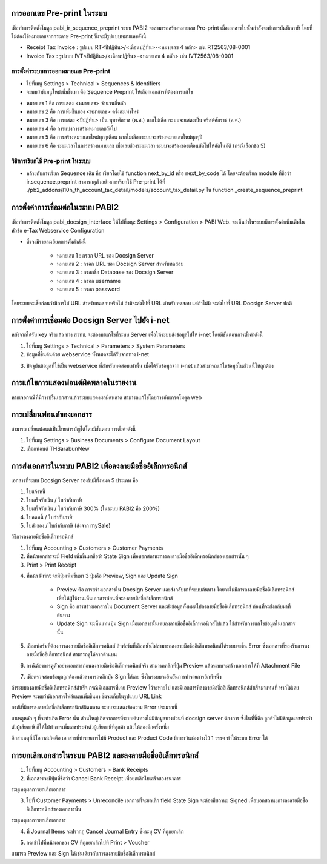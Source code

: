 การออกเลข Pre-print ในระบบ
==========================
เมื่อทำการติดตั้งโมดูล pabi_ir_sequence_preprint ระบบ PABI2 จะสามารถสร้างหมายเลข Pre-print เมื่อเอกสารใบนั้นกำลังจะทำการบันทึกภาษี โดยที่ไม่ต้องใช้หมายเลขจากกระดาษ Pre-print ซึ่งจะมีรูปแบบหมายเลขดังนี้

* Receipt Tax Invoice : รูปแบบ RT<ปีปฏิทิน>/<เดือนปฏิทิน>-<หมายเลข 4 หลัก> เช่น RT2563/08-0001
* Invoice Tax : รูปแบบ IVT<ปีปฏิทิน>/<เดือนปฏิทิน>-<หมายเลข 4 หลัก> เช่น IVT2563/08-0001

.. nextslide::

การตั้งค่าระบบการออกหมายเลข Pre-print
-----------------------------------

* ไปที่เมนู Settings > Technical > Sequences & Identifiers
* จะพบว่ามีเมนูใหม่เพิ่มขึ้นมา คือ Sequence Preprint ให้เลือกเอกสารที่ต้องการแก้ไข

.. image:: images/image2.png
    :align: center

.. nextslide::

* หมายเลข 1 คือ การแสดง <หมายเลข> จำนวนกี่หลัก
* หมายเลข 2 คือ การเพิ่มขึ้นของ <หมายเลข> ครั้งละเท่าไหร่
* หมายเลข 3 คือ การแสดง <ปีปฏิทิน> เป็น พุทธศักราช (พ.ศ.) หากไม่เลือกระบบจะแสดงเป็น คริสต์ศักราช (ค.ศ.)
* หมายเลข 4 คือ การแบ่งการสร้างหมายเลขถัดไป
* หมายเลข 5 คือ การสร้างหมายเลขใหม่ทุกๆเดือน หากไม่เลือกระบบจะสร้างหมายเลขใหม่ทุกๆปี
* หมายเลข 6 คือ ระยะเวลาในการสร้างหมายเลข เมื่อเลยช่วงระยะเวลา ระบบจะสร้างของเดือนถัดไปให้อัตโนมัติ (กรณีเลือกข้อ 5)

.. nextslide::

วิธีการเรียกใช้ Pre-print ในระบบ
-----------------------------------

* คล้ายกับการเรียก Sequence เดิม คือ เรียกโดยใช้ function next_by_id หรือ next_by_code ได้ โดยจะต้องเรียก module ที่ชื่อว่า ir.sequence.preprint สามารถดูตัวอย่างการเรียกใช้ Pre-print ได้ที่ ./pb2_addons/l10n_th_account_tax_detail/models/account_tax_detail.py ใน function _create_sequence_preprint

.. nextslide::

การตั้งค่าการเชื่อมต่อในระบบ PABI2
=====================================
เมื่อทำการติดตั้งโมดูล pabi_docsign_interface ให้ไปที่เมนู: Settings > Configuration > PABI Web. จะเห็นว่าในระบบมีการตั้งค่าเพิ่มเติมในหัวข้อ e-Tax Webservice Configuration 

.. image:: images/image3.png
    :align: center

* ซึ่งจะมีรายละเอียดการตั้งค่าดังนี้

    * หมายเลข 1 : กรอก URL ของ Docsign Server
    * หมายเลข 2 : กรอก URL ของ Docsign Server สำหรับทดสอบ
    * หมายเลข 3 : กรอกชื่อ Database ของ Docsign Server
    * หมายเลข 4 : กรอก username
    * หมายเลข 5 : กรอก password

โดยระบบจะเช็คก่อนว่ามีการใส่ URL สำหรับทดสอบหรือไม่ ถ้ามีจะส่งไปที่ URL สำหรับทดสอบ แต่ถ้าไม่มี จะส่งไปที่ URL Docsign Server ปกติ

.. nextslide::

การตั้งค่าการเชื่อมต่อ Docsign Server ไปยัง i-net
===================================================
หลังจากได้รับ key จริงแล้ว ทาง สวทช. จะต้องมาแก้ไขที่ระบบ Server เพื่อให้ระบบส่งข้อมูลไปให้ i-net โดยมีขั้นตอนการตั้งค่าดังนี้

1. ไปที่เมนู Settings > Technical > Parameters > System Parameters
2. ข้อมูลที่ขึ้นต้นด้วย webservice ทั้งหมดจะได้รับจากทาง i-net

.. image:: images/image4.png
    :align: center
    
3. ปัจจุบันข้อมูลที่ใช้เป็น webservice ที่สำหรับทดสอบเท่านั้น เมื่อได้รับข้อมูลจาก i-net แล้วสามารถแก้ไขข้อมูลในส่วนนี้ให้ถูกต้อง

.. nextslide::

การแก้ไขการแสดงฟอนต์ผิดพลาดในรายงาน
===================================================

หากเจอกรณีที่มีการปริ้นเอกสารแล้วระบบแสดงผลผิดพลาด
สามารถแก้ไขโดยการอัพเกรดโมดูล web 

.. image:: images/image11.png
    :align: center

.. image:: images/image12.png
    :align: center

.. nextslide::

การเปลี่ยนฟอนต์ของเอกสาร
===================================================

สามารถเปลี่ยนฟอนต์เป็นไทยสารบัญได้โดยมีขั้นตอนการตั้งค่าดังนี้ 

1. ไปที่เมนู Settings > Business Documents > Configure Document Layout
2. เลือกฟอนต์ THSarabunNew

.. image:: images/image13.png
    :align: center

.. nextslide::

การส่งเอกสารในระบบ PABI2 เพื่อลงลายมือชื่ออิเล็กทรอนิกส์
===========================================================
เอกสารที่ระบบ Docsign Server รองรับมีทั้งหมด 5 ประเภท คือ

1. ใบแจ้งหนี้
2. ใบเสร็จรับเงิน / ใบกำกับภาษี
3. ใบเสร็จรับเงิน / ใบกำกับภาษี 300% (ในระบบ PABI2 คือ 200%)
4. ใบลดหนี้ / ใบกำกับภาษี
5. ใบส่งของ / ใบกำกับภาษี (ส่งจาก mySale)

.. nextslide::

วิธีการลงลายมือชื่ออิเล็กทรอนิกส์

1. ไปที่เมนู Accounting > Customers > Customer Payments
2. ที่หน้าเอกสารจะมี Field เพิ่มขึ้นมาชื่อว่า State Sign เพื่อบอกสถานะการลงลายมือชื่ออิเล็กทรอนิกส์ของเอกสารนั้น ๆ
3. Print > Print Receipt

.. image:: images/image5.png
    :align: center

.. nextslide::

4. ที่หน้า Print จะมีปุ่มเพิ่มขึ้นมา 3 ปุ่มคือ Preview, Sign และ Update Sign

    * Preview คือ การสร้างเอกสารใน Docsign Server และส่งกลับมาที่ระบบต้นทาง โดยจะไม่มีการลงลายมือชื่ออิเล็กทรอนิกส์ เพื่อให้ผู้ใช้งานเห็นเอกสารก่อนที่จะลงลายมือชื่ออิเล็กทรอนิกส์
    * Sign คือ การสร้างเอกสารใน Document Server และส่งข้อมูลทั้งหมดไปลงลายมือชื่ออิเล็กทรอนิกส์ ก่อนที่จะส่งกลับมาที่ต้นทาง
    * Update Sign จะเห็นแทนปุ่ม Sign เมื่อเอกสารนั้นเคยลงลายมือชื่ออิเล็กทรอนิกส์ไปแล้ว ใช้สำหรับการแก้ไขข้อมูลในเอกสารนั้น

.. image:: images/image6.png
    :align: center

.. nextslide::

5. เลือกฟอร์มที่ต้องการลงลายมือชื่ออิเล็กทรอนิกส์ ถ้าฟอร์มที่เลือกนั้นไม่สามารถลงลายมือชื่ออิเล็กทรอนิกส์ได้ระบบจะขึ้น Error ซึ่งเอกสารที่รองรับการลงลายมือชื่ออิเล็กทรอนิกส์ สามารถดูได้จากด้านบน

.. image:: images/image7.png
    :align: center

.. nextslide::

6. กรณีต้องการดูตัวอย่างเอกสารก่อนลงลายมือชื่ออิเล็กทรอนิกส์จริง สามารถคลิกที่ปุ่ม Preview แล้วระบบจะสร้างเอกสารให้ที่ Attachment File

.. image:: images/image8.png
    :align: center

.. nextslide::

7. เมื่อตรวจสอบข้อมูลถูกต้องแล้วสามารถคลิกปุ่ม Sign ได้เลย ซึ่งในระบบจะยืนยันการทำรายการอีกทีหนึ่ง 

ถ้าระบบลงลายมือชื่ออิเล็กทรอนิกส์สำเร็จ กรณีมีเอกสารที่เคย Preview ไว้จะหายไป และมีเอกสารที่ลงลายมือชื่ออิเล็กทรอนิกส์สำเร็จมาแทนที่ หากไม่เคย Preview จะพบว่ามีเอกสารไฟล์แนบเพิ่มขึ้นมา ซึ่งจะเก็บในรูปแบบ URL Link 

.. nextslide::

กรณีที่มีการลงลายมือชื่ออิเล็กทรอนิกส์ผิดพลาด ระบบจะแสดงข้อความ Error ประมาณนี้

.. image:: images/image9.png
    :align: center

.. nextslide::

สาเหตุหลัก ๆ ที่จะทำเกิด Error นั้น ส่วนใหญ่เกิดจากการที่ระบบต้นทางไม่มีข้อมูลบางส่วนที่ docsign server ต้องการ ซึ่งในที่นี้คือ ลูกค้าไม่มีข้อมูลเลขประจำตัวผู้เสียภาษี ก็ให้ไปทำการเพิ่มเลขประจำตัวผู้เสียภาษีที่ลูกค้า แล้วให้ลองอีกครั้งหนึ่ง

อีกสาเหตุที่มีโอกาสเกิดคือ เอกสารที่ทำรายการไม่มี Product และ Product Code มีการเว้นช่องว่างไว้ 1 วรรค ทำให้ระบบ Error ได้

การยกเลิกเอกสารในระบบ PABI2 และลงลายมือชื่ออิเล็กทรอนิกส์
===========================================================

1. ไปที่เมนู Accounting > Customers > Bank Receipts
2. ที่เอกสารจะมีปุ่มที่ชื่อว่า Cancel Bank Receipt เพื่อยกเลิกใบเสร็จของธนาคาร

.. image:: images/image14.png
    :align: center

ระบุเหตุผลการยกเลิกเอกสาร

.. image:: images/image17.png
    :align: center

3. ไปที่ Customer Payments > Unreconcile เอกการที่จะยกเลิก field State Sign จะต้องมีสถานะ Signed เพื่อบอกสถานะการลงลายมือชื่ออิเล็กทรอนิกส์ของเอกสารนั้น

ระบุเหตุผลการยกเลิกเอกสาร

4. ที่ Journal Items จะปรากฏ Cancel Journal Entry ซึ่งระบุ CV ที่ถูกยกเลิก

.. image:: images/image15.png
    :align: center

5. กดเข้าไปที่หน้าเอกของ CV ที่ถูกยกเลิกไปที่ Print > Voucher 

.. image:: images/image16.png
    :align: center

สามารถ Preview และ Sign ได้เช่นเดียวกับการลงลายมือชื่ออิเล็กทรอนิกส์
